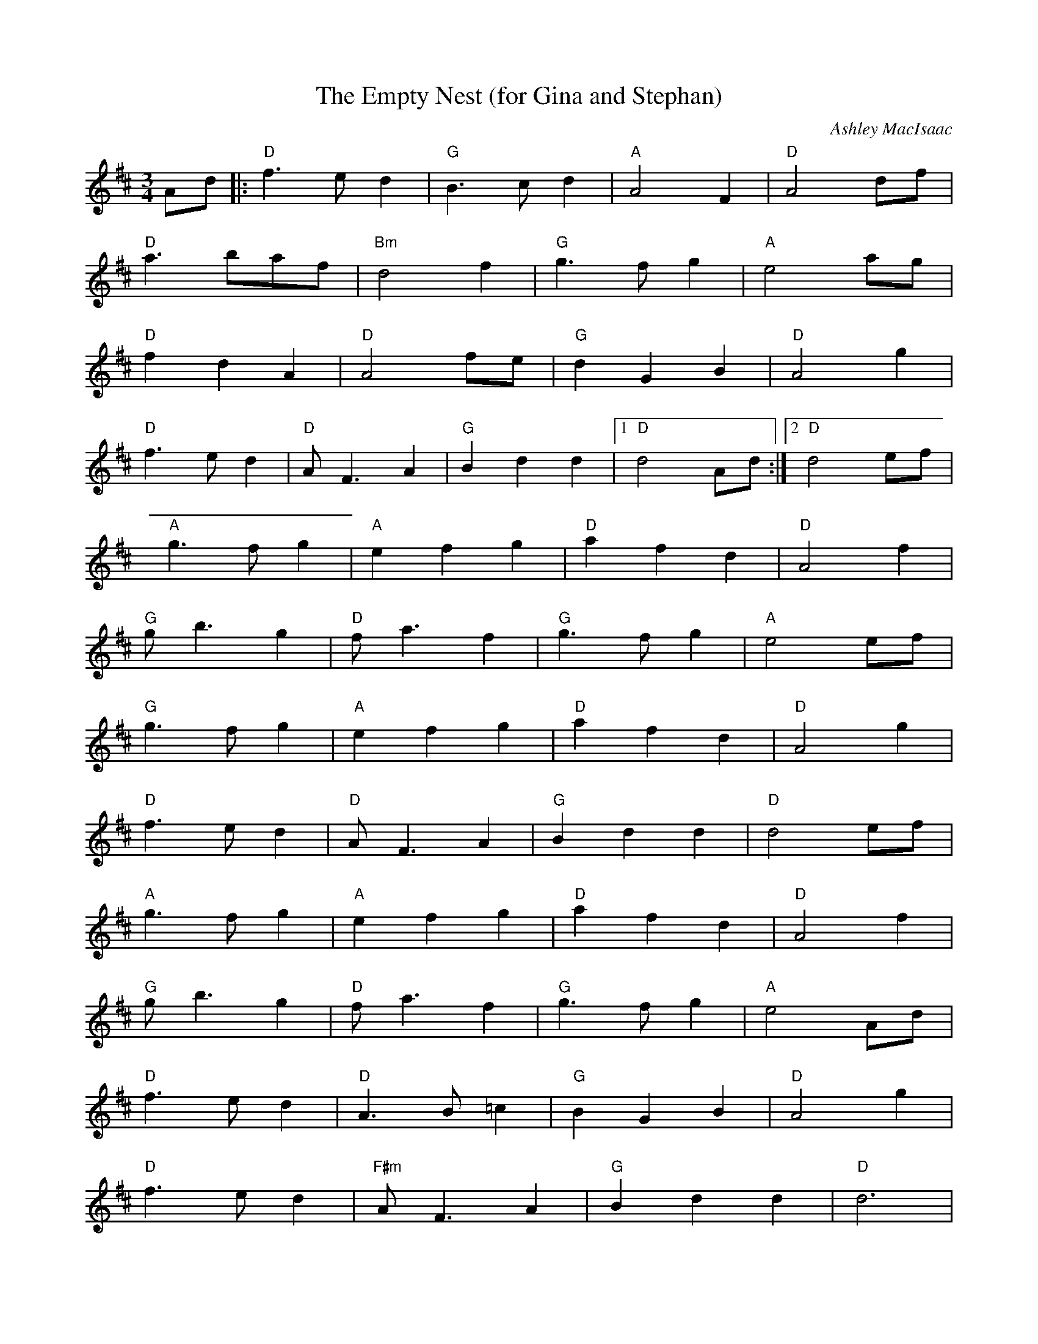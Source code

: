 X:0
T:The Empty Nest (for Gina and Stephan)
C:Ashley MacIsaac
K:D
M:3/4
L:1/8
--
Ad|:"D"f3ed2|"G"B3cd2|"A"A4F2|"D"A4df|
"D"a3baf|"Bm"d4f2|"G"g3fg2|"A"e4ag|
"D"f2d2A2|"D"A4fe|"G"d2G2B2|"D"A4g2|
"D"f3ed2|"D"AF3A2|"G"B2d2d2|[1 "D"d4Ad:|[2 "D"d4ef|
"A"g3fg2|"A"e2f2g2|"D"a2f2d2|"D"A4f2|
"G"gb3g2|"D"fa3f2|"G"g3fg2|"A"e4ef|
"G"g3fg2|"A"e2f2g2|"D"a2f2d2|"D"A4g2|
"D"f3ed2|"D"AF3A2|"G"B2d2d2|"D"d4ef|
"A"g3fg2|"A"e2f2g2|"D"a2f2d2|"D"A4f2|
"G"gb3g2|"D"fa3f2|"G"g3fg2|"A"e4Ad|
"D"f3ed2|"D"A3B=c2|"G"B2G2B2|"D"A4g2|
"D"f3ed2|"F#m"AF3A2|"G"B2d2d2|"D"d6|